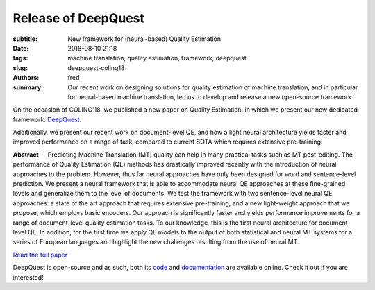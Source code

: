Release of DeepQuest
====================

:subtitle: New framework for (neural-based) Quality Estimation 

:date: 2018-08-10 21:18
:tags: machine translation, quality estimation, framework, deepquest
:slug: deepquest-coling18
:authors: fred 

:summary: Our recent work on designing solutions for quality estimation of machine translation, and in particular for neural-based machine translation, led us to develop and release a new open-source framework.

On the occasion of COLING'18, we published a new paper on Quality Estimation, in which we present our new dedicated framework: `DeepQuest`_.

Additionally, we present our recent work on document-level QE, and how a light neural architecture yields faster and improved performance on a range of task, compared to current SOTA which requires extensive pre-training:

**Abstract** -- Predicting Machine Translation (MT) quality can help in many practical tasks such as MT post-editing.
The performance of Quality Estimation (QE) methods has drastically improved recently with the introduction of neural approaches to the problem.
However, thus far neural approaches have only been designed for word and sentence-level prediction. 
We present a neural framework that is able to accommodate neural QE approaches at these fine-grained levels and generalize them to the level of documents.  
We test the framework with two sentence-level neural QE approaches: a state of the art approach that requires extensive pre-training, and a new light-weight approach that we propose, which employs basic encoders.  
Our approach is significantly faster and yields performance improvements for a range of document-level quality estimation tasks. 
To our knowledge, this is the first neural architecture for document-level QE. 
In addition, for the first time we apply QE models to the output of both statistical and neural MT systems for a series of European languages and highlight the new challenges resulting from the use of neural MT.

`Read the full paper`_

DeepQuest is open-source and as such, both its `code`_ and `documentation`_ are available online. Check it out if you are interested!

.. _DeepQuest: https://github.com/sheffieldnlp/deepQuest
.. _code: https://github.com/sheffieldnlp/deepQuest
.. _documentation: https://sheffieldnlp.github.io/deepQuest/
.. _Read the full paper: https://fredblain.org/papers/pdf/ive_et_al_deepquest.pdf 
